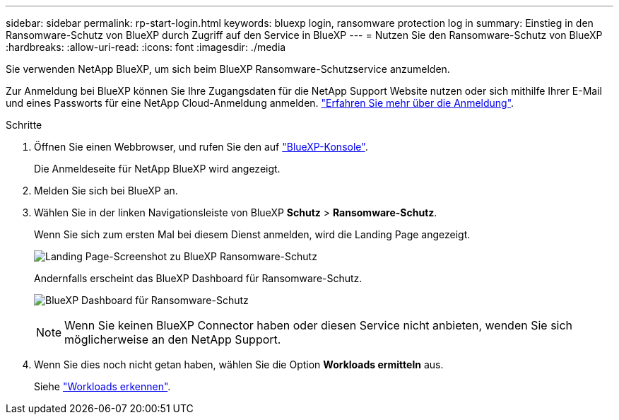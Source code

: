 ---
sidebar: sidebar 
permalink: rp-start-login.html 
keywords: bluexp login, ransomware protection log in 
summary: Einstieg in den Ransomware-Schutz von BlueXP durch Zugriff auf den Service in BlueXP 
---
= Nutzen Sie den Ransomware-Schutz von BlueXP
:hardbreaks:
:allow-uri-read: 
:icons: font
:imagesdir: ./media


[role="lead"]
Sie verwenden NetApp BlueXP, um sich beim BlueXP Ransomware-Schutzservice anzumelden.

Zur Anmeldung bei BlueXP können Sie Ihre Zugangsdaten für die NetApp Support Website nutzen oder sich mithilfe Ihrer E-Mail und eines Passworts für eine NetApp Cloud-Anmeldung anmelden. https://docs.netapp.com/us-en/cloud-manager-setup-admin/task-logging-in.html["Erfahren Sie mehr über die Anmeldung"^].

.Schritte
. Öffnen Sie einen Webbrowser, und rufen Sie den auf https://console.bluexp.netapp.com/["BlueXP-Konsole"^].
+
Die Anmeldeseite für NetApp BlueXP wird angezeigt.

. Melden Sie sich bei BlueXP an.
. Wählen Sie in der linken Navigationsleiste von BlueXP *Schutz* > *Ransomware-Schutz*.
+
Wenn Sie sich zum ersten Mal bei diesem Dienst anmelden, wird die Landing Page angezeigt.

+
image:screen-landing.png["Landing Page-Screenshot zu BlueXP Ransomware-Schutz"]

+
Andernfalls erscheint das BlueXP Dashboard für Ransomware-Schutz.

+
image:screen-dashboard.png["BlueXP Dashboard für Ransomware-Schutz"]

+

NOTE: Wenn Sie keinen BlueXP Connector haben oder diesen Service nicht anbieten, wenden Sie sich möglicherweise an den NetApp Support.

. Wenn Sie dies noch nicht getan haben, wählen Sie die Option *Workloads ermitteln* aus.
+
Siehe link:rp-start-discover.html["Workloads erkennen"].


